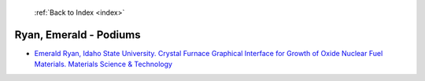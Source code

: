  :ref:`Back to Index <index>`

Ryan, Emerald - Podiums
-----------------------

* `Emerald Ryan, Idaho State University. Crystal Furnace Graphical Interface for Growth of Oxide Nuclear Fuel Materials. Materials Science & Technology <../_static/docs/151.pdf>`_

